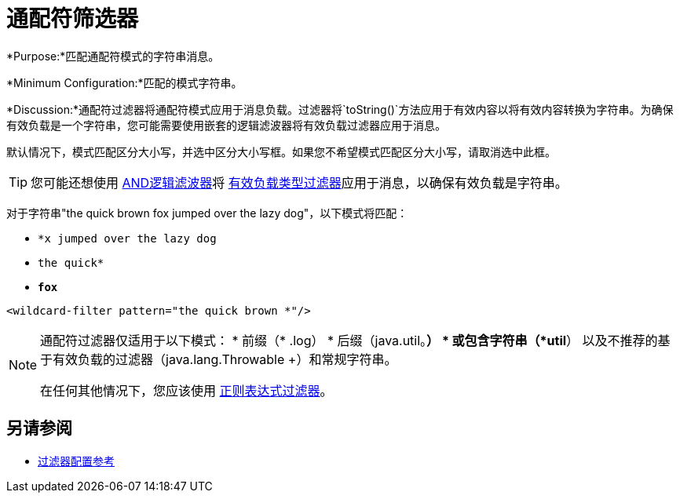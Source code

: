= 通配符筛选器
:keywords: anypoint studio, esb, filters, conditional, gates, wildcard

*Purpose:*匹配通配符模式的字符串消息。

*Minimum Configuration:*匹配的模式字符串。

*Discussion:*通配符过滤器将通配符模式应用于消息负载。过滤器将`toString()`方法应用于有效内容以将有效内容转换为字符串。为确保有效负载是一个字符串，您可能需要使用嵌套的逻辑滤波器将有效负载过滤器应用于消息。

默认情况下，模式匹配区分大小写，并选中区分大小写框。如果您不希望模式匹配区分大小写，请取消选中此框。


[TIP]
您可能还想使用 link:/mule-user-guide/v/3.8/logic-filter[AND逻辑滤波器]将 link:/mule-user-guide/v/3.8/filters-configuration-reference#payload-type-filter[有效负载类型过滤器]应用于消息，以确保有效负载是字符串。

对于字符串"the quick brown fox jumped over the lazy dog"，以下模式将匹配：

*  `*x jumped over the lazy dog`
*  `the quick*`
*  `*fox*`

[source, xml, linenums]
----
<wildcard-filter pattern="the quick brown *"/>
----

[NOTE]
====
通配符过滤器仅适用于以下模式：
* 前缀（* .log）
* 后缀（java.util。*）
* 或包含字符串（*util*）
以及不推荐的基于有效负载的过滤器（java.lang.Throwable +）和常规字符串。

在任何其他情况下，您应该使用 link:/mule-user-guide/v/3.8/regex-filter[正则表达式过滤器]。
====


== 另请参阅

*  link:/mule-user-guide/v/3.8/filters-configuration-reference[过滤器配置参考]
